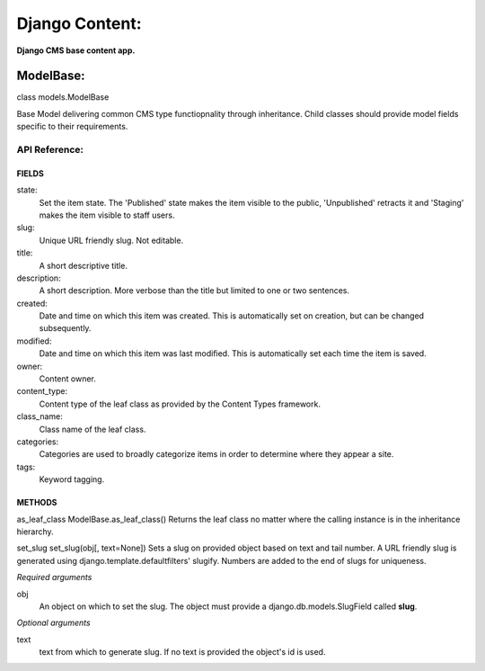 Django Content:
===============
**Django CMS base content app.**


ModelBase:
----------
class models.ModelBase
    
Base Model delivering common CMS type functiopnality through inheritance.
Child classes should provide model fields specific to their requirements.  


API Reference:
~~~~~~~~~~~~~~

FIELDS
******
state:
    Set the item state. The 'Published' state makes the item visible to the public, 'Unpublished' retracts it and 'Staging' makes the item visible to staff users.
slug:
    Unique URL friendly slug. Not editable.
title:
    A short descriptive title.
description:
    A short description. More verbose than the title but limited to one or two sentences.
created:
    Date and time on which this item was created. This is automatically set on creation, but can be changed subsequently.
modified:
    Date and time on which this item was last modified. This is automatically set each time the item is saved.
owner:
    Content owner.
content_type:
    Content type of the leaf class as provided by the Content Types framework.
class_name:
    Class name of the leaf class.
categories:
    Categories are used to broadly categorize items in order to determine where they appear a site.
tags:
    Keyword tagging.

METHODS
*******
as_leaf_class
ModelBase.as_leaf_class()
Returns the leaf class no matter where the calling instance is in the inheritance hierarchy.

set_slug
set_slug(obj[, text=None])
Sets a slug on provided object based on text and tail number. A URL friendly slug is generated using django.template.defaultfilters' slugify. Numbers are added to the end of slugs for uniqueness.

*Required arguments*

obj
    An object on which to set the slug. The object must provide a django.db.models.SlugField called **slug**.

*Optional arguments*

text
    text from which to generate slug. If no text is provided the object's id is used.
